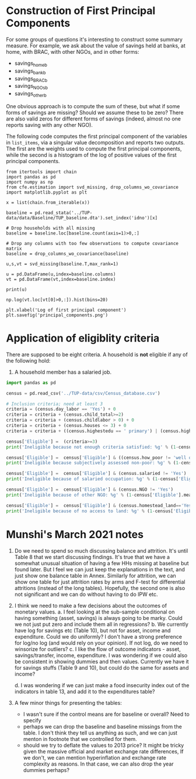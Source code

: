 * Construction of First Principal Components
  :PROPERTIES:
  :EXPORT_FILE_NAME: principal_component.ipynb
  :END:
  For some groups of questions it's interesting to construct some
  summary measure.  For example, we ask about the value of savings
  held at banks, at home, with BRAC, with other NGOs, and in other
  forms:
    #+name: list_items
    - savings_home_b
    - savings_bank_b
    - savings_BRAC_b
    - savings_NGOs_b
    - savings_other_b


  One obvious approach is to compute the sum of these, but what if
  some forms of savings are missing?  Should we assume these to be
  zero?  There are also valid zeros for different forms of savings
  (indeed, almost no one reports saving with any other NGO).


  The following code computes the first principal component of the
  variables in =list_items=, via a singular value decomposition and
  reports two outputs.  The first are the weights used to compute the
  first principal components, while the second is a histogram of the
  log of positive values of the first principal components.

#+begin_src ipython :results output :var x=list_items
from itertools import chain
import pandas as pd
import numpy as np
from cfe.estimation import svd_missing, drop_columns_wo_covariance
import matplotlib.pyplot as plt

x = list(chain.from_iterable(x))

baseline = pd.read_stata('../TUP-data/data/Baseline/TUP_baseline.dta').set_index('idno')[x]

# Drop households with all missing
baseline = baseline.loc[baseline.count(axis=1)>0,:]

# Drop any columns with too few observations to compute covariance matrix
baseline = drop_columns_wo_covariance(baseline)

u,s,vt = svd_missing(baseline.T,max_rank=1)

u = pd.DataFrame(u,index=baseline.columns)
vt = pd.DataFrame(vt,index=baseline.index)

print(u)

np.log(vt.loc[vt[0]>0,:]).hist(bins=20)

plt.xlabel('Log of first principal component')
plt.savefig('principal_components.png')
#+end_src

#+results:
:results:
                        0
savings_home_b   0.207026
savings_bank_b   0.978304
savings_BRAC_b   0.007643
savings_NGOs_b   0.000640
savings_other_b  0.001666
:end:

[[file:principal_components.png]]
  

* Application of eligiblity criteria
  There are supposed to be eight criteria.  A household is *not*
  eligible if any of the following hold:
   1. A household member has a salaried job.

#+begin_src python
import pandas as pd

census = pd.read_csv('../TUP-data/csv/Census_database.csv')

# Inclusion criteria; need at least 3
criteria = (census.day_labor == 'Yes') + 0
criteria = criteria + (census.child_total>=2)
criteria = criteria + (census.childlabor > 0) + 0
criteria = criteria + (census.houses <= 3) + 0
criteria = criteria + ((census.highestedu == ' primary') | (census.highestedu == 'bellow primary')) + 0

census['Eligible'] =  (criteria>=3)
print('Ineligible because not enough criteria satisfied: %g' % (1-census['Eligible'].mean(),))

census['Eligible'] =  census['Eligible'] & ((census.how_poor != 'well off') | (census.how_poor != 'rich'))
print('Ineligible because subjectively assessed non-poor: %g' % (1-census['Eligible'].mean(),))

census['Eligible'] =  census['Eligible'] & (census.salaried != 'Yes')
print('Ineligible because of salaried occupation: %g' % (1-census['Eligible'].mean(),))

census['Eligible'] =  census['Eligible'] & (census.NGO != 'Yes')
print('Ineligible because of other NGO: %g' % (1-census['Eligible'].mean(),))

census['Eligible'] =  census['Eligible'] & (census.homestead_land=='Yes')
print('Ineligible because of no access to land: %g' % (1-census['Eligible'].mean(),))

#+end_src

#+results:
: Ineligible because not enough criteria satisfied: 0.502737
: Ineligible because subjectively assessed non-poor: 0.502737
: Ineligible because of salaried occupation: 0.557467
: Ineligible because of other NGO: 0.57545
: Ineligible because of no access to land: 0.589523


* Munshi's March 2021 notes
  1. Do we need to spend so much discussing balance and
     attrition. It's until Table 8 that we start discussing
     findings. It's true that we have a somewhat unusual situation of
     having a few HHs missing at baseline but found later. But I feel
     we can just keep the explanations in the text, and just show one
     balance table in Annex. Similarly for attrition, we can show one
     table for just attrition rates by arms and F-test for
     differential attritions (instead of the long tables). Hopefully,
     the second one is also not significant and we can do without
     having to do IPW etc.

  2. I think we need to make a few decisions about the outcomes of monetary values. 
     a. I feel looking at the sub-sample conditional on having
        something (asset, savings) is always going to be marky. Could
        we not just put zero and include them all in regressions?
     b. We currently have log for savings etc (Table 10), but not for
        asset, income and expenditure. Could we do uniformly? I don't
        have a strong preference for log/no log (and would rely on
        your opinion). If not log, do we need to winsorize for
        outliers?
     c. I like the flow of outcome indicators - asset,
        savings/transfer, income, expenditure. I was wondering if we
        could also be consistent in showing dummies and then
        values. Currently we have it for savings stuffs (Table 9 and
        10), but could do the same for assets and income?

     d. I was wondering if we can just make a food insecurity index out of the indicators in table 13, and add it to the expenditures table?

  3. A few minor things for presenting the tables:
    - I wasn't sure if the control means are for baseline or overall? Need to specify
    - perhaps we can drop the baseline and baseline missings from the table. I don't think they tell us anything as such, and we can just menton in footnote that we controlled for them. 
    - should we try to deflate the values to 2013 price? It might be tricky given the massive official and market exchange rate differences, If we don't, we can mention hyperinflation and exchange rate complexity as reasons. In that case, we can also drop the year dummies perhaps?

